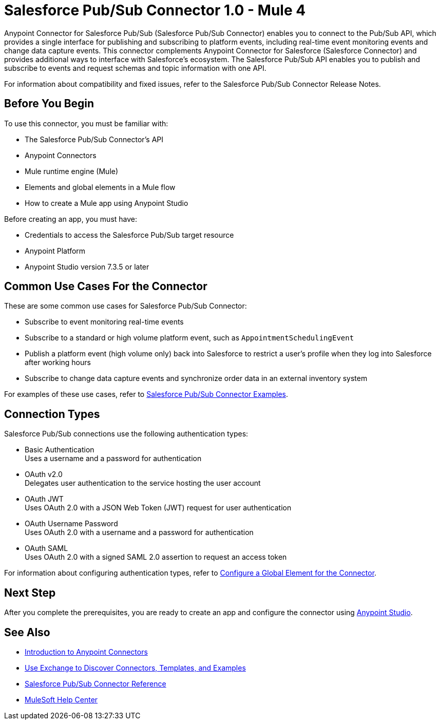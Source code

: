 = Salesforce Pub/Sub Connector 1.0 - Mule 4

Anypoint Connector for Salesforce Pub/Sub (Salesforce Pub/Sub Connector) enables you to connect to the Pub/Sub API, which provides a single interface for publishing and subscribing to platform events, including real-time event monitoring events and change data capture events. This connector complements Anypoint Connector for Salesforce (Salesforce Connector) and provides additional ways to interface with Salesforce's ecosystem. The Salesforce Pub/Sub API enables you to publish and subscribe to events and request schemas and topic information with one API. 

For information about compatibility and fixed issues, refer to the Salesforce Pub/Sub Connector Release Notes.

== Before You Begin

To use this connector, you must be familiar with:

* The Salesforce Pub/Sub Connector’s API
* Anypoint Connectors
* Mule runtime engine (Mule)
* Elements and global elements in a Mule flow
* How to create a Mule app using Anypoint Studio

Before creating an app, you must have:

* Credentials to access the Salesforce Pub/Sub target resource
* Anypoint Platform
* Anypoint Studio version 7.3.5 or later

== Common Use Cases For the Connector

These are some common use cases for Salesforce Pub/Sub Connector:

* Subscribe to event monitoring real-time events
* Subscribe to a standard or high volume platform event, such as `AppointmentSchedulingEvent`
* Publish a platform event (high volume only) back into Salesforce to restrict a user’s profile when they log into Salesforce after working hours
* Subscribe to change data capture events and synchronize order data in an external inventory system

For examples of these use cases, refer to xref:salesforce-pubsub-connector-examples.adoc[Salesforce Pub/Sub Connector Examples].

== Connection Types

Salesforce Pub/Sub connections use the following authentication types:

* Basic Authentication +
Uses a username and a password for authentication
* OAuth v2.0 +
Delegates user authentication to the service hosting the user account
* OAuth JWT +
Uses OAuth 2.0 with a JSON Web Token (JWT) request for user authentication
* OAuth Username Password +
Uses OAuth 2.0 with a username and a password for authentication
* OAuth SAML +
Uses OAuth 2.0 with a signed SAML 2.0 assertion to request an access token

For information about configuring authentication types, refer to xref:salesforce-pubsub-connector-studio.adoc#configure-global-element[Configure a Global Element for the Connector].

== Next Step

After you complete the prerequisites, you are ready to create an app and configure the connector using xref:salesforce-pubsub-connector-studio.adoc[Anypoint Studio].

== See Also

* xref:connectors::introduction/introduction-to-anypoint-connectors.adoc[Introduction to Anypoint Connectors]
* xref:connectors::introduction/intro-use-exchange.adoc[Use Exchange to Discover Connectors, Templates, and Examples]
* xref:salesforce-pubsub-connector-reference.adoc[Salesforce Pub/Sub Connector Reference]
* https://help.mulesoft.com[MuleSoft Help Center]
